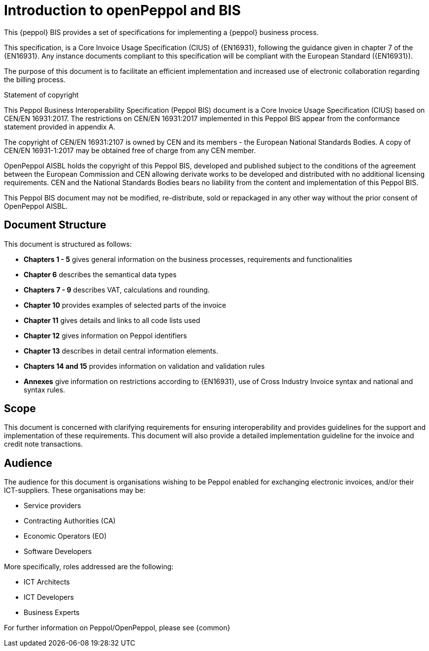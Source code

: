[preface]
= Introduction to openPeppol and BIS


This {peppol} BIS provides a set of specifications for implementing a {peppol} business process.

This specification, is a Core Invoice Usage Specification (CIUS) of {EN16931}, following the guidance given in chapter 7 of the {EN16931}. Any instance documents compliant to this specification will be compliant with the European Standard ({EN16931}).

The purpose of this document is to facilitate an efficient implementation and increased use of electronic collaboration regarding the billing process.


.Statement of copyright
****
This Peppol Business Interoperability Specification (Peppol BIS) document is a Core Invoice Usage Specification (CIUS) based on CEN/EN 16931:2017. The restrictions on CEN/EN 16931:2017 implemented in this Peppol BIS appear from the conformance statement provided in appendix A.

The copyright of CEN/EN 16931:2107 is owned by CEN and its members - the European National Standards Bodies. A copy of CEN/EN 16931-1:2017 may be obtained free of charge from any CEN member.

OpenPeppol AISBL holds the copyright of this Peppol BIS, developed and published subject to the conditions of the agreement between the European Commission and CEN allowing derivate works to be developed and distributed with no additional licensing requirements. CEN and the National  Standards Bodies bears no liability from the content and implementation of this Peppol BIS.

This Peppol BIS document may not be modified, re-distribute, sold or repackaged in any other way without the prior consent of OpenPeppol AISBL.
****


== Document Structure

This document is structured as follows:

*	*Chapters 1 - 5* gives general information on the business processes, requirements and functionalities
*	*Chapter 6* describes the semantical data types
*	*Chapters 7 - 9* describes VAT, calculations and rounding.
*	*Chapter 10* provides examples of selected parts of the invoice
*	*Chapter 11* gives details and links to all code lists used
* *Chapter 12* gives information on Peppol identifiers
*	*Chapter 13* describes in detail central information elements.
*	*Chapters 14 and 15* provides information on validation and validation rules
*	*Annexes* give information on restrictions according to {EN16931}, use of Cross Industry Invoice syntax and national and syntax rules.

== Scope

This document is concerned with clarifying requirements for ensuring interoperability  and provides guidelines for the support and implementation of these requirements. This document will also provide a detailed implementation guideline for the invoice and credit note transactions.

== Audience

The audience for this document is organisations wishing to be Peppol enabled for exchanging electronic invoices, and/or their ICT-suppliers. These organisations may be:

     * Service providers
     * Contracting Authorities (CA)
     * Economic Operators (EO)
     * Software Developers

More specifically, roles addressed are the following:

    * ICT Architects
    * ICT Developers
    * Business Experts

For further information on Peppol/OpenPeppol, please see {common}
